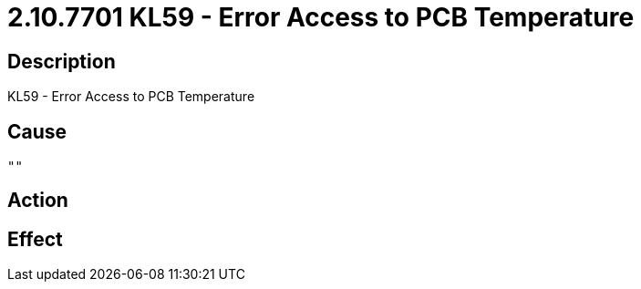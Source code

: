 = 2.10.7701 KL59 - Error Access to PCB Temperature
:imagesdir: img

== Description
KL59 - Error Access to PCB Temperature

== Cause
 ""

== Action
 

== Effect 
 

